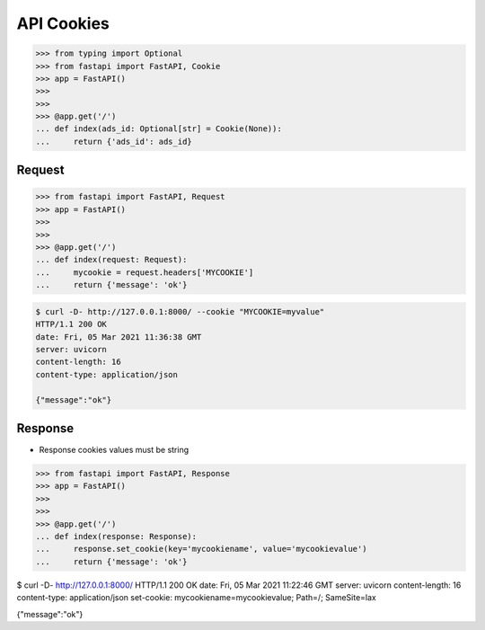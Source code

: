 API Cookies
===========


>>> from typing import Optional
>>> from fastapi import FastAPI, Cookie
>>> app = FastAPI()
>>>
>>>
>>> @app.get('/')
... def index(ads_id: Optional[str] = Cookie(None)):
...     return {'ads_id': ads_id}


Request
-------
>>> from fastapi import FastAPI, Request
>>> app = FastAPI()
>>>
>>>
>>> @app.get('/')
... def index(request: Request):
...     mycookie = request.headers['MYCOOKIE']
...     return {'message': 'ok'}

.. code-block:: console

    $ curl -D- http://127.0.0.1:8000/ --cookie "MYCOOKIE=myvalue"
    HTTP/1.1 200 OK
    date: Fri, 05 Mar 2021 11:36:38 GMT
    server: uvicorn
    content-length: 16
    content-type: application/json

    {"message":"ok"}


Response
--------
* Response cookies values must be string

>>> from fastapi import FastAPI, Response
>>> app = FastAPI()
>>>
>>>
>>> @app.get('/')
... def index(response: Response):
...     response.set_cookie(key='mycookiename', value='mycookievalue')
...     return {'message': 'ok'}

$ curl -D- http://127.0.0.1:8000/
HTTP/1.1 200 OK
date: Fri, 05 Mar 2021 11:22:46 GMT
server: uvicorn
content-length: 16
content-type: application/json
set-cookie: mycookiename=mycookievalue; Path=/; SameSite=lax

{"message":"ok"}
